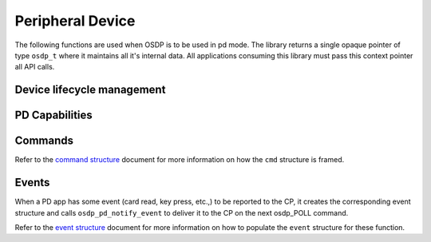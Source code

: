 Peripheral Device
=================

The following functions are used when OSDP is to be used in pd mode. The library
returns a single opaque pointer of type ``osdp_t`` where it maintains all it's
internal data. All applications consuming this library must pass this context
pointer all API calls.

Device lifecycle management
---------------------------

.. doxygentypedef:: osdp_t

.. doxygenstruct:: osdp_pd_info_t
   :members:

.. doxygenfunction:: osdp_pd_setup

.. doxygenfunction:: osdp_pd_refresh

.. doxygenfunction:: osdp_pd_teardown


PD Capabilities
---------------

.. doxygenstruct:: osdp_pd_cap
   :members:

.. doxygenfunction:: osdp_pd_set_capabilities

Commands
--------

.. doxygentypedef:: pd_command_callback_t

.. doxygenfunction:: osdp_pd_set_command_callback

Refer to the `command structure`_ document for more information on how the
``cmd`` structure is framed.

.. _command structure: command-structure.html

Events
------

When a PD app has some event (card read, key press, etc.,) to be reported to the
CP, it creates the corresponding event structure and calls
``osdp_pd_notify_event`` to deliver it to the CP on the next osdp_POLL command.

.. doxygenfunction:: osdp_pd_notify_event

.. doxygenfunction:: osdp_pd_flush_events

Refer to the `event structure`_ document for more information on how to
populate the ``event`` structure for these function.

.. _event structure: event-structure.html